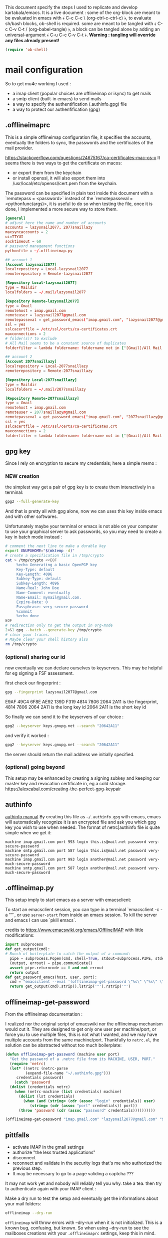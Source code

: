 This document specify the steps I used to replicate and develop kartabala/emacs. It is a live document : some of the org-block are meant to be evaluated in emacs with ﴾ C-c C-c \ (org-ctrl-c-ctrl-c) ﴿, to evaluate sh/bash blocks, ob-shell is required. some are meant to be tangled with ﴾ C-c C-v C-t / (org-babel-tangle) ﴿, a block can be tangled alone by adding an universal-argument ﴾ C-u C-c C-v C-t ﴿.
*Warning : tangling will override any files already present!*

#+begin_src emacs-lisp
(require 'ob-shell)
#+end_src

* mail configuration

So to get mu4e working I used :
 - a imap client (popular choices are offlineimap or isync) to get mails
 - a smtp client (built-in emacs) to send mails
 - a way to specify the authentification (.authinfo.gpg) file
 - a way to protect our authenfification (gpg)

** .offlineimaprc
This is a simple offlineimap configuration file, it specifies the accounts, eventually the folders to sync, the passwords and the certificates of the mail provider.

https://stackoverflow.com/questions/24675167/ca-certificates-mac-os-x
It seems there is two ways to get the certificate on macos:
 - or export them from the keychain
 - or install openssl, it will also export them into /usr/local/etc/openssl/cert.pem from the keychain.

The password can be specified in plain text inside this document with a `remotepass = <password>` instead of the `remotepasseval = <pythonfunc(args)>, it is useful to do so when testing the file, once it is done,  I implemented a more secure way to store them.

#+begin_src conf :tangle ~/.offlineimaprc
  [general]
  # adjust here the name and number of accounts
  accounts = lazysnail2077, 2077snaillazy
  maxsyncaccounts = 2
  ui=TTYUI
  socktimeout = 60
  # password management functions
  pythonfile = ~/.offlineimap.py

  ## account 1
  [Account lazysnail2077]
  localrepository = Local-lazysnail2077
  remoterepository = Remote-lazysnail2077

  [Repository Local-lazysnail2077]
  type = Maildir
  localfolders = ~/.mail/lazysnail2077

  [Repository Remote-lazysnail2077]
  type = Gmail
  remotehost = imap.gmail.com
  remoteuser = lazysnail2077@gmail.com
  remotepasseval = get_password_emacs("imap.gmail.com", "lazysnail2077@gmail.com", "993")
  ssl = yes
  sslcacertfile = /etc/ssl/certs/ca-certificates.crt
  maxconnections = 2
  # folder(s)? to exclude
  # All Mail seems to be a constant source of duplicates
  folderfilter = lambda foldername: foldername not in ['[Gmail]/All Mail']

  ## account 2
  [Account 2077snaillazy]
  localrepository = Local-2077snaillazy
  remoterepository = Remote-2077snaillazy

  [Repository Local-2077snaillazy]
  type = Maildir
  localfolders = ~/.mail/2077snaillazy

  [Repository Remote-2077snaillazy]
  type = Gmail
  remotehost = imap.gmail.com
  remoteuser = 2077snaillazy@gmail.com
  remotepasseval = get_password_emacs("imap.gmail.com", "2077snaillazy@gmail.com", "993")
  ssl = yes
  sslcacertfile = /etc/ssl/certs/ca-certificates.crt
  maxconnections = 2
  folderfilter = lambda foldername: foldername not in ['[Gmail]/All Mail']
#+end_src

** gpg key
Since I rely on encryption to secure my credentials; here a simple memo :

*** NEW creation
the simplest way get a pair of gpg key is to create them interactively in a terminal:
#+begin_src bash :eval no
gpg2 --full-generate-key
#+end_src

And that is pretty all with gpg alone, now we can uses this key inside emacs and with other softwares.

Unfortunately maybe your terminal or emacs is not able on your computer to use your graphical server to ask passwords, so you may need to create a key in batch mode instead :

#+begin_src bash :results pp
# comment the next line to make a durable key
export GNUPGHOME="$(mktemp -d)"
# create a specification file in /tmp/crypto
cat > /tmp/crypto <<EOF
     %echo Generating a basic OpenPGP key
     Key-Type: default
     Key-Length: 4096
     Subkey-Type: default
     Subkey-Length: 4096
     Name-Real: John Doe
     Name-Comment: eventually
     Name-Email: mymail@gmail.com.
     Expire-Date: 0
     Passphrase: very-secure-password
     %commit
     %echo done
EOF
# redirection only to get the output in org-mode
2<&1 gpg --batch --generate-key /tmp/crypto
# clear your traces.
# Maybe clear your shell history also
rm /tmp/crypto
#+end_src

#+RESULTS:
: gpg: keybox '/tmp/tmp.hsDX3ATkaU/pubring.kbx' created
: gpg: Generating a basic OpenPGP key
: gpg: /tmp/tmp.hsDX3ATkaU/trustdb.gpg: trustdb created
: gpg: key 826BDB0F4B39DA6C marked as ultimately trusted
: gpg: directory '/tmp/tmp.hsDX3ATkaU/openpgp-revocs.d' created
: gpg: revocation certificate stored as '/tmp/tmp.hsDX3ATkaU/openpgp-revocs.d/A658553F17EC9BDFD197CB7D826BDB0F4B39DA6C.rev'
: gpg: done

*** (optional) sharing our id
now eventually we can declare ourselves to keyservers. This may be helpful for eg signing a FSF assessment.

first check our fingerprint :
#+begin_src bash :results pp
gpg --fingerprint lazysnail2077@gmail.com
#+end_src

#+RESULTS:
: pub   rsa4096 2021-05-28 [SC]
:       E9AF 49C4 6F8E AE92 139D  F319 4814 7806 2064 2A11
: uid           [ultimate] Lazy Snail <lazysnail2077@gmail.com>
: sub   rsa4096 2021-05-28 [E]
:

E9AF 49C4 6F8E AE92 139D  F319 4814 7806 2064 2A11
is the fingerprint,
4814 7806 2064 2A11
is the long key id
2064 2A11
is the short key id

So finally we can send it to the keyservers of our choice :
#+begin_src bash
gpg2 --keyserver keys.gnupg.net --search "20642A11"
#+end_src

and verify it worked :
#+begin_src bash
gpg2 --keyserver keys.gnupg.net --search "20642A11"
#+end_src

the server should return the mail address we initially specified.

*** (optional) going beyond
This setup may be enhanced by creating a signing subkey and keeping our master key and revocation certificate in, eg a cold storage.
https://alexcabal.com/creating-the-perfect-gpg-keypair

** authinfo
[[elisp:(info "(auth) Help for users")][authinfo manual]]
By creating this file as =~/.authinfo.gpg= with emacs, emacs will automatically recognize it is an encrypted file and ask you which gpg key you wish to use when needed.
The format of netrc|authinfo file is quite simple when we get it:
#+begin_example
machine imap.gmail.com port 993 login this.is@mail.net password very-secure-password
machine smtp.gmail.com port 587 login this.is@mail.net password very-secure-password
machine imap.gmail.com port 993 login another@mail.net password very-much-secure-password
machine smtp.gmail.com port 587 login another@mail.net password very-much-secure-password
#+end_example
** .offlineimap.py
This setup imply to start emacs as a server with emacsclient:

To start an emacsclient session, you can type in a terminal `emacsclient -c -a ""`, or use ~server-start~ from inside an emacs session.
To kill the server and emacs I can use `pkill emacs`.

credits to https://www.emacswiki.org/emacs/OfflineIMAP with little modifications:
#+begin_src python :tangle "~/.offlineimap.py" :shebang "#!/bin/python"
  import subprocess
  def get_output(cmd):
  # Bunch of boilerplate to catch the output of a command:
	pipe = subprocess.Popen(cmd, shell=True, stdout=subprocess.PIPE, stderr=subprocess.STDOUT)
	(output, errout) = pipe.communicate()
	assert pipe.returncode == 0 and not errout
	return output
  def get_password_emacs(host, user, port):
	cmd = "emacsclient --eval '(offlineimap-get-password \"%s\" \"%s\" \"%s\")'" % (host,user,port)
	return get_output(cmd).strip().lstrip('"').rstrip('"')
#+end_src
** offlineimap-get-password
From the offlineimap documentation :
#+begin_quote
#    If a matching entry is found in ~/.netrc (see netrc (5) for
#    information) this password will be used. Do note that netrc only
#    allows one entry per hostname.
#+end_quote
I realized nor the original script of emacswiki nor the offlineimap mechanism would cut it. They are designed to get only one user per machine/port, or force you to use multiple files, this is not what I wanted, and we may have multiple accounts from the same machine/port.
Thankfully to ~netrc.el~, the solution can be abstracted without too much boilerplate:
#+begin_src emacs-lisp :results pp
  (defun offlineimap-get-password (machine user port)
    "Get the password of a .netrc file from its MACHINE, USER, PORT."
    (require 'netrc)
    (let* ((netrc (netrc-parse
		   (expand-file-name "~/.authinfo.gpg")))
	   credentials password)
      (catch 'password
	(dolist (credentials netrc)
	  (when (netrc-machine (list credentials) machine)
	    (dolist (lst credentials)
	      (when (and (string= (cdr (assoc "login" credentials)) user)
			 (string= (cdr (assoc "port" credentials)) port))
		(throw 'password (cdr (assoc "password" credentials))))))))))

  (offlineimap-get-password "imap.gmail.com" "lazysnail2077@gmail.com" "993")
#+end_src
** pittfalls

 - activate IMAP in the gmail settings
 - authorize "the less trusted applications"
 - disconnect
 - reconnect and validate in the security logs that's me who authorized the previous step.
 - It may be necessary to go to a page validing a captcha ???

It may not work yet and nobody will reliably tell you why. take a tea.
then try to authenticate again with your IMAP client :

Make a dry run to test the setup and eventually get the informations about your mail folders:

#+begin_src sh
offlineimap --dry-run
#+end_src

~offlineimap~ will throw errors with --dry-run when it is not initialized.
This is a known bug, confusing, but known.
So when using --dry-run to see the mailboxes creations with your =.offlineimaprc= settings, keep this in mind.

*Always backup your local mailboxes before implementing new configurations!*

** initialize mu

Once the IMAP client is setup, we can initialize mu.
#+begin_src sh
mu init --maildir ~/.mail              \
  --my-address=2077snaillazy@gmail.com \
  --my-address=lazysnail2077@gmail.com
mu index
#+end_src

** mu4e contexts

mu4e allow to have multiple mail adress in the same setup. It is a good idea to defines these settings in a separate file from your main emacs configuration so it can be easily ignored by git with the =.gitignore= file, eg in ~user-emacs-directory~ =./personal/mu4e-contexts.el=

I done it as a template. You can modify the top variables with your personal informations and they will be inlined at the appropriate place. You will also like to put your own signature, and to change the directory names with the ones appropriate for your mail provider. To declare more accounts, declare new top variables and add new ~make-mu4e-context~ expressions for them in the list.

#+begin_src emacs-lisp :eval no  :tangle (concat  user-emacs-directory "personal/mu4e-contexts.el")
(let* ((name1 "lazysnail2077")
       (address1 (concat name1 "@gmail.com"))
       (fullname1 "Lazy Snail")
       (name2 "2077snaillazy")
       (address2 (concat name2 "@gmail.com"))
       (fullname2 "Snail Lazy "))
;; a backquote with eval are used here to allow
;; inline expressions prefixed with a comma
  (eval
   `(progn
;; * default value
      (customize-set-variable 'user-mail-address address1)
;; * contexts
      (setq mu4e-contexts
;; ** 1 account
            (list
             (make-mu4e-context
              :name ,fullname1
              :enter-func (lambda ()
                            (mu4e-message "Hello world."))
;; this function change context by matching
;; any mail that contact address1
;; or uses one of its folders.
;; this is quite agressive and the
;; second part must be yet more tested
              :match-func (lambda (msg)
                            (or
                             (when msg
                               (mu4e-message-contact-field-matches
                                msg '(:from :to :cc :bcc)
                                ,address1))
                             (when-let ((msg (mu4e-message-at-point 'no-error)))
                               (string-match-p
                                (concat "^/" ,name1 "/")
                                (mu4e-message-field msg :maildir)))))
              :vars '((user-mail-address . ,address1)
                      (user-full-name . ,fullname1)
                      (mu4e-compose-signature
                       . "A snail is, in loose terms,
a shelled gastropod.\n")
;; *** 1 inbox settings
;; initialise the folders otherwise
;; it will uses and creates defaults ones
                      (mu4e-trash-folder
                       . ,(concat "/" name1
                                  "/[Gmail].Trash"))
                      (mu4e-sent-folder
                       . ,(concat "/" name1
                                  "/[Gmail].Sent Mail"))
                      (mu4e-drafts-folder
                       . ,(concat "/" name1
                                  "/[Gmail].Drafts"))
                      (mu4e-maildir-shortcuts
                       . ((,(concat "/" name1 "/INBOX") . ?i)
                          (,(concat "/" name1 "/[Gmail].Trash") . ?t)
                          (,(concat "/" name1 "/[Gmail].Sent Mail") . ?s)
                          (,(concat "/" name1 "/[Gmail].Spam") . ?S)))
;; *** 1 smtp configuration
                      (smtpmail-queue-dir
                       . ,(concat "~/.mail/" name1 "/queue/cur"))
                      (smtpmail-smtp-user . ,name1)
                      (smtpmail-smtp-server . "smtp.gmail.com")
                      (smtpmail-smtp-service . 587)))
;; ** 2 account
             (make-mu4e-context
              :name ,fullname2
              :enter-func (lambda ()
                            (mu4e-message "Hello there"))
              :match-func (lambda (msg)
                            (or
                             (when msg
                               (mu4e-message-contact-field-matches
                                msg '(:from :to :cc :bcc) ,address2))
                             (when-let ((msg (mu4e-message-at-point 'no-error)))
                               (string-match-p
                                (concat "^/" ,name2 "/")
                                (mu4e-message-field msg :maildir)))))
              :vars '((user-mail-address . ,address2)
                      (user-full-name . ,fullname2)
                      (mu4e-compose-signature
                       . "Snails feed at night,
and they have teeths!")
;; *** 2 inbox settings
;; initialise the folders otherwise
;; it will uses defaults ones
                      (mu4e-trash-folder
                       . ,(concat "/" name2 "/[Gmail].Trash"))
                      (mu4e-sent-folder
                       . ,(concat "/" name2 "/[Gmail].Sent Mail"))
                      (mu4e-drafts-folder
                       . ,(concat "/" name2 "/[Gmail].Drafts"))
                      (mu4e-maildir-shortcuts
                       . ((,(concat "/" name2 "/INBOX") . ?i)
                          (,(concat "/" name2 "/[Gmail].Trash") . ?t)
                          (,(concat "/" name2 "/[Gmail].Sent Mail") . ?s)
                          (,(concat "/" name2 "/[Gmail].Spam") . ?S)))
                      (smtpmail-queue-dir
                       . ,(concat "~/.mail/" name2 "/queue/cur"))
;; *** 2 smtp configuration
                      (smtpmail-smtp-user . ,name2)
                      (smtpmail-smtp-server . "smtp.gmail.com")
                      (smtpmail-smtp-service . 587))))))))

;; * end
(provide 'mu4e-contexts.el)
#+end_src

Once all these prerequisite are fulfilled, and mu4e is correctly configured in your emacs configuration, now you should have a mu4e working with multiple mail accounts ! \o/

** NEW add faces to the accounts in the header view

Freely readapted from [[https://emacs.stackexchange.com/questions/26913/coloring-mu4e-headers-based-on-title-content#50708][coloring-mu4e-headers-based-on-title-content]].

#+begin_src emacs-lisp
(defvar mu4e-accounts-colors
  '(("lazysnail2077@gmail.com" . "green")
    ("2077snaillazy@gmail.com" . "red")))

(defun mu4e-headers-line-apply-accounts-face (msg line)
  "Apply a foreground face to the header in function of
`mu4e-accounts-colors'."
  ;; loop over the fields
  ;; so it distincts also
  ;; our own accounts if
  ;; ever we send a mail
  ;; between them
  (let ((fields '(:from :to :cc :bcc)))
    (catch 'found
      (dolist (field fields)
        ;; found the face
        (dolist (account mu4e-accounts-colors)
          (when (mu4e-message-contact-field-matches
                 msg field
                 (car account))
            (add-face-text-property
             0 (length line)
             `(:foreground ,(cdr account))
             t line)
            (throw 'found t)))))
    ;; always returns the line
    line))

(add-to-list 'mu4e~headers-line-handler-functions
             'mu4e-headers-line-apply-accounts-face)
#+end_src

* NEW facilitate code navigation inside emacs

#+CAPTION: with defaults settings, read may code become difficult.
[[file:Emacs_1.png]]

Continue wrapped words at whitespace, rather than in the middle of a word.

#+begin_src emacs-lisp
(setq-default word-wrap t)
#+end_src

...but don't do any wrapping by default. It's expensive. Enable ~visual-line-mode~ if you want soft line-wrapping. ~auto-fill-mode~ for hard line-wrapping.

#+begin_src emacs-lisp
(setq-default truncate-lines t)
#+end_src

 If enabled (and `truncate-lines' was disabled), soft wrapping no longer occurs when that window is less than `truncate-partial-width-windows' characters wide. We don't need this, and it's extra work for Emacs otherwise, so off it goes.

#+begin_src emacs-lisp
(setq truncate-partial-width-windows nil)
#+end_src

Activate the visual-line-mode in all mode derived from the major-mode text-mode.

#+begin_src emacs-lisp
(add-hook 'text-mode-hook #'visual-line-mode)
#+end_src

Using elec-pair (built-in) we can easily wrap expression in parenthesis.

#+begin_src emacs-lisp
(use-package elec-pair
    :ensure nil
    :config
    (electric-pair-mode 1))
#+end_src

~rainbow-delimiters~ add colors to the parenthesis in function of their depth, there is also a built-in mode, show-paren-mode, that match the pair of parens at point so we can use it to emphasize them.

#+begin_src emacs-lisp
(use-package rainbow-delimiters)

(setq show-paren-when-point-inside-paren t
      show-paren-when-point-in-periphery t)
(show-paren-mode t)

(set-face-attribute 'show-paren-match nil
 		      :strike-through t
		      :underline nil
		      :weight 'ultra-bold)
#+end_src

The Protesilaos Stavrou's themes are nice and well thought, they focus on choosing the colors with the better contrast to achieve the better accessibility ; I highly recommends them.

#+begin_src emacs-lisp
(use-package modus-themes
  :config
  (load-theme 'modus-vivendi)
  (set-face-attribute 'default nil :height 800))
#+end_src


Next are not so related but IMHO nice.

no tabs.
#+begin_src emacs-lisp
(set-default 'indent-tabs-mode nil)
#+end_src

yanking on top of a selection, replace the selection.
#+begin_src emacs-lisp
(delete-selection-mode 1)
#+end_src

#+CAPTION: with truncated lines, we have to navigate but it may be less confusing anyway.
[[file:Emacs_2.png]]

** hydra comes to help

~hydra~ is a popular package that can enhance the emacs interface by increasing the visibility of keybindings and allowing to define different type of behavior for the keys.
It especially shine when for the keymaps containing repetitive commands such as the rectangle selection one :

Here I define pink ‘heads’, that will
 1. not exit the hydra when called,
 2. still allow others external commands to be performed.

#+begin_src emacs-lisp
 (define-key ctl-x-map (kbd "<SPC>")
  (defhydra hydra-rectangle (:body-pre (progn (rectangle-mark-mode 1))
                             :color pink
                             :hint nil
                             :post (deactivate-mark))
    "
  ^^_i_^^   _w_:copy _o_pen  ^_N_ums _u_ndo
_j_ _k_ _l_ _y_ank   _t_ype  ^^_s_wap-points
 _q_uit^^^^ _d_:kill _c_lear _r_eset _R_egister"
    ("i" rectangle-previous-line)
    ("k" rectangle-next-line)
    ("j" rectangle-backward-char)
    ("l" rectangle-forward-char)
    ("d" kill-rectangle)                    ; C-x r k
    ("y" yank-rectangle)                    ; C-x r y
    ("w" copy-rectangle-as-kill)            ; C-x r M-w
    ("o" open-rectangle)                    ; C-x r o
    ("t" string-rectangle)                  ; C-x r t
    ("c" clear-rectangle)                   ; C-x r c
    ("s" rectangle-exchange-point-and-mark) ; C-x C-x
    ("N" rectangle-number-lines)            ; C-x r N
    ("r" (if (region-active-p)
             (deactivate-mark)
           (rectangle-mark-mode 1)))
    ("R" copy-rectangle-to-register)        ; C-x r r
    ("u" undo nil)
    ("q" nil)))
#+end_src

It can be used also to simply enhance the visibility of some hard to remember commands :

The blue ‘head’ is the classical behavior : call the command once and exit the hydra.

#+begin_src emacs-lisp
(define-key help-map "a"
  (defhydra hydra-apropos (:color blue :hint nil)
    "
⸤_a_⸣propos \
◆ ⸤_c_⸣ommand \
◆ ⸤_d_⸣docs
valu⸤_e_⸣ \
◆ ⸤_l_⸣ibrary \
◆ ⸤_u_⸣ser option
⸤_v_⸣ariable \
◆ ⸤_i_⸣nfo \
◆ ⸤_t_⸣ags
local valu⸤_E_⸣ \
◆ local ⸤_V_⸣ar \
◇ ⸤_q_⸣uit"
    ("a" apropos)
    ("c" apropos-command)
    ("d" apropos-documentation)
    ("e" apropos-value)
    ("l" apropos-library)
    ("u" apropos-user-option)
    ("v" apropos-variable)
    ("i" info-apropos)
    ("t" xref-find-apropos)
    ("E" apropos-local-value)
    ("V" apropos-local-variable)
    ("q" nil)))
#+end_src

For this last example, it is an hydra meant to help to understand the sexp navigation of emacs, the commands keeps the letters they have in the global-map, but are more accessible and visible.

#+begin_src emacs-lisp
(global-set-key (kbd "<f6>")
  (defhydra hydra-rectangle (:color pink
                             :hint nil)
    "
_u_p   _a_:beg _p_rev _e_nd  _h_:m.def _t_ranspose
_d_own _b_ack  _n_ext _f_orw _SPC_:m.sexp _q_uit
_k_ill _c_heck _r_aiz _D_:nar.def _w_iden
"
    ("u" backward-up-list)
    ("d" down-list)
    ("a" beginning-of-defun)
    ("p" backward-list)
    ("e" end-of-defun)
    ("b" backward-sexp)
    ("n" forward-list)
    ("f" forward-sexp)
    ("h" mark-defun)
    ("SPC" mark-sexp)
    ("t" transpose-sexp)
    ("k" kill-sexp)
    ("c" check-parens)
    ("r" raise-sexp)
    ("D" narrow-to-defun)
    ("w" widen)
    ("q" nil)))
#+end_src
